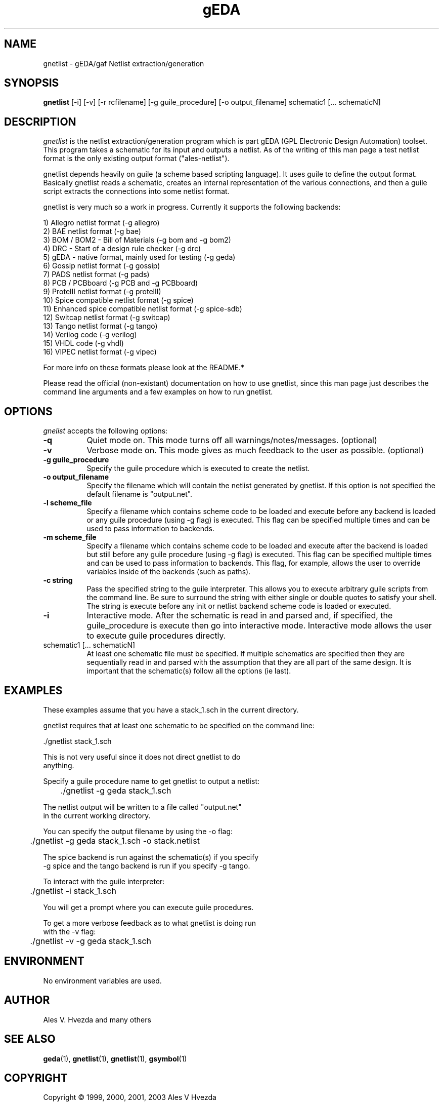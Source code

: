 .TH gEDA 1 "May 25th, 2003" Version 20030525
.SH NAME
gnetlist - gEDA/gaf Netlist extraction/generation
.SH SYNOPSIS
.B gnetlist
[-i] [-v] [-r rcfilename] [-g guile_procedure] [-o output_filename] schematic1 [... schematicN]
.SH DESCRIPTION
.PP
\fIgnetlist\fP is the netlist extraction/generation program which is part gEDA 
(GPL Electronic Design Automation) toolset.  This program takes a schematic
for its input and outputs a netlist.  As of the writing of this man page
a test netlist format is the only existing output format ("ales-netlist").  

gnetlist depends heavily on guile (a scheme based scripting language).  It 
uses guile to define the output format.  Basically gnetlist reads a schematic,
creates an internal representation of the various connections, and then a
guile script extracts the connections into some netlist format.  

gnetlist is very much so a work in progress.  Currently it supports the
following backends: 

        1) Allegro netlist format (-g allegro)
        2) BAE netlist format (-g bae)
        3) BOM / BOM2 - Bill of Materials (-g bom and -g bom2)
        4) DRC - Start of a design rule checker (-g drc)
        5) gEDA - native format, mainly used for testing (-g geda)
        6) Gossip netlist format (-g gossip)
        7) PADS netlist format (-g pads)
        8) PCB / PCBboard (-g PCB and -g PCBboard)
        9) ProtelII netlist format (-g protelII)
        10) Spice compatible netlist format (-g spice)
        11) Enhanced spice compatible netlist format (-g spice-sdb)
        12) Switcap netlist format (-g switcap)
        13) Tango netlist format (-g tango)
        14) Verilog code (-g verilog)
        15) VHDL code (-g vhdl)
        16) VIPEC netlist format (-g vipec)

For more info on these formats please look at the README.*

Please read the official (non-existant) documentation on how to use
gnetlist, since this man page just describes the command line arguments
and a few examples on how to run gnetlist.

.SH OPTIONS
.l
\fIgnelist\fP accepts the following options:
.TP 8
.B -q
Quiet mode on.  This mode turns off all warnings/notes/messages. (optional)
.TP 8
.B -v 
Verbose mode on.  This mode gives as much feedback to the user as possible. (optional)
.TP 8
.B -g guile_procedure
Specify the guile procedure which is executed to create the netlist.  
.TP 8
.B -o output_filename
Specify the filename which will contain the netlist generated by gnetlist.  If this option is not specified the default filename is "output.net".
.TP 8
.B -l scheme_file
Specify a filename which contains scheme code to be loaded and
execute before any backend is loaded or any guile procedure (using -g flag) 
is executed.  This flag can be specified multiple times and can be used to 
pass information to backends.
.TP 8
.B -m scheme_file
Specify a filename which contains scheme code to be loaded and
execute after the backend is loaded but still before any guile procedure 
(using -g flag) is executed.  This flag can be specified multiple times 
and can be used to pass information to backends.  This flag, for example, 
allows the user to override variables inside of the backends (such as paths).
.TP 8
.B -c string
Pass the specified string to the guile interpreter.  This allows you to 
execute arbitrary guile scripts from the command line.  Be sure to surround
the string with either single or double quotes to satisfy your shell.  The
string is execute before any init or netlist backend scheme code is
loaded or executed.
.TP 8
.B -i 
Interactive mode.  After the schematic is read in and parsed and, if specified,
the guile_procedure is execute then go into interactive mode.  Interactive
mode allows the user to execute guile procedures directly. 
.TP 8
schematic1 [... schematicN]
At least one schematic file must be specified.  If multiple schematics are 
specified then they are sequentially read in and parsed with the assumption 
that they are all part of the same design.  It is important that the 
schematic(s) follow all the options (ie last).

.SH EXAMPLES 
These examples assume that you have a stack_1.sch in the current directory.

gnetlist requires that at least one schematic to be specified on the command line:

.nf
	./gnetlist stack_1.sch 
.ad b 

This is not very useful since it does not direct gnetlist to do 
anything.  

Specify a guile procedure name to get gnetlist to output a netlist:

.nf
	./gnetlist -g geda stack_1.sch 
.ad b 

The netlist output will be written to a file called "output.net" 
in the current working directory.

You can specify the output filename by using the -o flag:

.nf
	./gnetlist -g geda stack_1.sch -o stack.netlist
.ad b 

The spice backend is run against the schematic(s) if you specify 
-g spice and the tango backend is run if you specify -g tango.

To interact with the guile interpreter:

.nf
	./gnetlist -i stack_1.sch 
.ad b 

You will get a prompt where you can execute guile procedures.

To get a more verbose feedback as to what gnetlist is doing run 
with the -v flag:

.nf
	./gnetlist -v -g geda stack_1.sch 
.ad b 

.SH "ENVIRONMENT"
No environment variables are used.

.SH "AUTHOR"
Ales V. Hvezda and many others

.SH SEE ALSO
.BR geda (1),
.BR gnetlist (1),
.BR gnetlist (1),
.BR gsymbol (1)
.SH COPYRIGHT
Copyright \(co  1999, 2000, 2001, 2003 Ales V Hvezda

This document can be freely redistributed according to the terms of the 
GNU General Public License version 2.0

